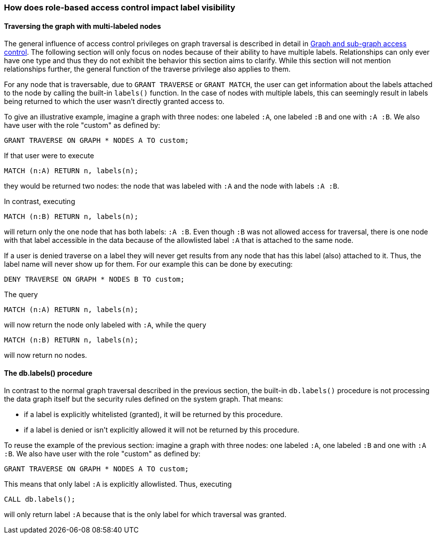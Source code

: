 === How does role-based access control impact label visibility

==== Traversing the graph with multi-labeled nodes

The general influence of access control privileges on graph traversal is described in detail in <<administration-security-subgraph, Graph and sub-graph access control>>.
The following section will only focus on nodes because of their ability to have multiple labels. Relationships can only ever have one type
and thus they do not exhibit the behavior this section aims to clarify.
While this section will not mention relationships further, the general function of the traverse privilege also applies to them.

For any node that is traversable, due to `GRANT TRAVERSE` or `GRANT MATCH`,
the user can get information about the labels attached to the node by calling the built-in `labels()` function.
In the case of nodes with multiple labels, this can seemingly result in labels being returned to which the user
wasn't directly granted access to.

To give an illustrative example, imagine a graph with three nodes: one labeled `:A`, one labeled `:B` and one with `:A :B`.
We also have user with the role "custom" as defined by:

    GRANT TRAVERSE ON GRAPH * NODES A TO custom;

If that user were to execute

    MATCH (n:A) RETURN n, labels(n);

they would be returned two nodes: the node that was labeled with `:A` and the node with labels `:A :B`.

In contrast, executing

    MATCH (n:B) RETURN n, labels(n);

will return only the one node that has both labels: `:A :B`. Even though `:B` was not allowed access for traversal, there is one
node with that label accessible in the data because of the allowlisted label `:A` that is attached to the same node.

// Get A,B but was only granted A

If a user is denied traverse on a label they will never get results from any node that has this label (also)
attached to it. Thus, the label name will never show up for them. For our example this can be done by executing:

    DENY TRAVERSE ON GRAPH * NODES B TO custom;

The query

    MATCH (n:A) RETURN n, labels(n);

will now return the node only labeled with `:A`, while the query

    MATCH (n:B) RETURN n, labels(n);

will now return no nodes.

==== The db.labels() procedure

In contrast to the normal graph traversal described in the previous section, the built-in `db.labels()` procedure
is not processing the data graph itself but the security rules defined on the system graph.
That means:

* if a label is explicitly whitelisted (granted), it will be returned by this procedure.
* if a label is denied or isn't explicitly allowed it will not be returned by this procedure.

To reuse the example of the previous section: imagine a graph with three nodes: one labeled `:A`, one labeled `:B` and one with `:A :B`.
We also have user with the role "custom" as defined by:

    GRANT TRAVERSE ON GRAPH * NODES A TO custom;

This means that only label `:A` is explicitly allowlisted.
Thus, executing

    CALL db.labels();

will only return label `:A` because that is the only label for which traversal was granted.
